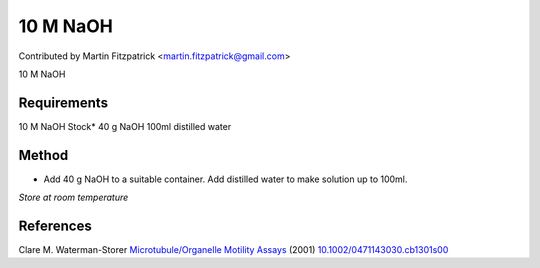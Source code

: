 10 M NaOH
========================================================================================================

.. sectionauthor:: mfitzp <martin.fitzpatrick@gmail.com>

Contributed by Martin Fitzpatrick <martin.fitzpatrick@gmail.com>

10 M NaOH






Requirements
------------
10 M NaOH Stock*
40 g NaOH
100ml distilled water


Method
------

- Add 40 g NaOH to a suitable container.  Add distilled water to make solution up to 100ml.

*Store at room temperature*






References
----------


Clare M. Waterman-Storer `Microtubule/Organelle Motility Assays <http://dx.doi.org/10.1002/0471143030.cb1301s00>`_  (2001)
`10.1002/0471143030.cb1301s00 <http://dx.doi.org/10.1002/0471143030.cb1301s00>`_







